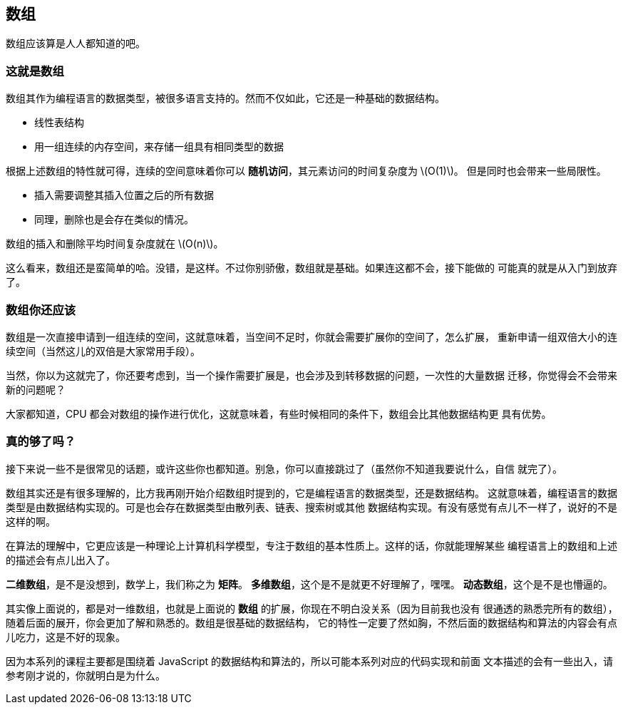 [arrays]
== 数组
数组应该算是人人都知道的吧。

=== 这就是数组

数组其作为编程语言的数据类型，被很多语言支持的。然而不仅如此，它还是一种基础的数据结构。

- 线性表结构
- 用一组连续的内存空间，来存储一组具有相同类型的数据

根据上述数组的特性就可得，连续的空间意味着你可以 *随机访问*，其元素访问的时间复杂度为 latexmath:[O(1)]。
但是同时也会带来一些局限性。

- 插入需要调整其插入位置之后的所有数据
- 同理，删除也是会存在类似的情况。

数组的插入和删除平均时间复杂度就在 latexmath:[O(n)]。

这么看来，数组还是蛮简单的哈。没错，是这样。不过你别骄傲，数组就是基础。如果连这都不会，接下能做的
可能真的就是从入门到放弃了。

=== 数组你还应该

数组是一次直接申请到一组连续的空间，这就意味着，当空间不足时，你就会需要扩展你的空间了，怎么扩展，
重新申请一组双倍大小的连续空间（当然这儿的双倍是大家常用手段）。

当然，你以为这就完了，你还要考虑到，当一个操作需要扩展是，也会涉及到转移数据的问题，一次性的大量数据
迁移，你觉得会不会带来新的问题呢？

大家都知道，CPU 都会对数组的操作进行优化，这就意味着，有些时候相同的条件下，数组会比其他数据结构更
具有优势。

=== 真的够了吗？

接下来说一些不是很常见的话题，或许这些你也都知道。别急，你可以直接跳过了（虽然你不知道我要说什么，自信
就完了）。

数组其实还是有很多理解的，比方我再刚开始介绍数组时提到的，它是编程语言的数据类型，还是数据结构。
这就意味着，编程语言的数据类型是由数据结构实现的。可是也会存在数据类型由散列表、链表、搜索树或其他
数据结构实现。有没有感觉有点儿不一样了，说好的不是这样的啊。

在算法的理解中，它更应该是一种理论上计算机科学模型，专注于数组的基本性质上。这样的话，你就能理解某些
编程语言上的数组和上述的描述会有点儿出入了。

*二维数组*，是不是没想到，数学上，我们称之为 *矩阵*。
*多维数组*，这个是不是就更不好理解了，嘿嘿。
*动态数组*，这个是不是也懵逼的。

其实像上面说的，都是对一维数组，也就是上面说的 *数组* 的扩展，你现在不明白没关系（因为目前我也没有
很通透的熟悉完所有的数组），随着后面的展开，你会更加了解和熟悉的。数组是很基础的数据结构，
它的特性一定要了然如胸，不然后面的数据结构和算法的内容会有点儿吃力，这是不好的现象。

因为本系列的课程主要都是围绕着 JavaScript 的数据结构和算法的，所以可能本系列对应的代码实现和前面
文本描述的会有一些出入，请参考刚才说的，你就明白是为什么。
